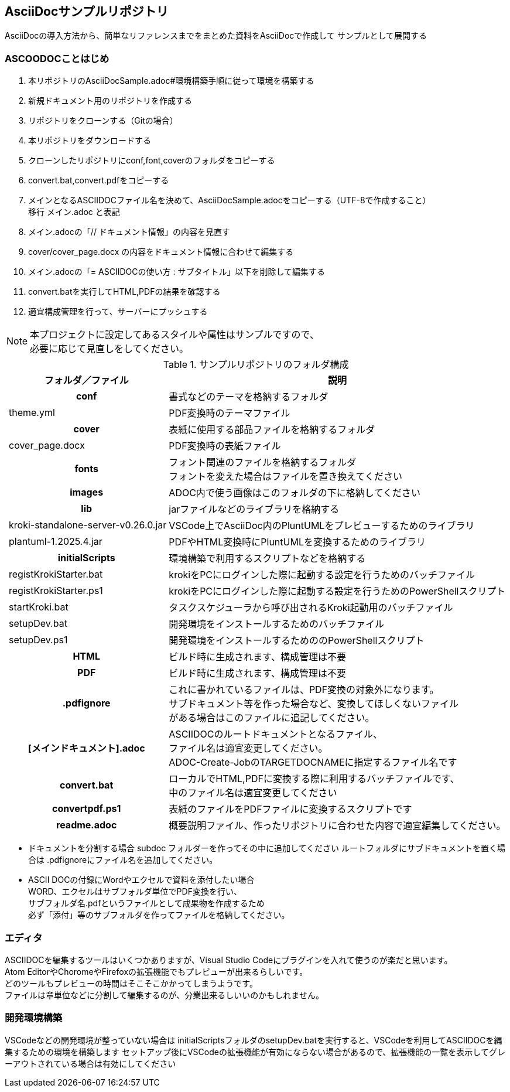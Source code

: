 == AsciiDocサンプルリポジトリ

AsciiDocの導入方法から、簡単なリファレンスまでをまとめた資料をAsciiDocで作成して
サンプルとして展開する


[[tutorial]]
=== ASCOODOCことはじめ

. 本リポジトリのAsciiDocSample.adoc#環境構築手順に従って環境を構築する
. 新規ドキュメント用のリポジトリを作成する
. リポジトリをクローンする（Gitの場合）
. 本リポジトリをダウンロードする
. クローンしたリポジトリにconf,font,coverのフォルダをコピーする
. convert.bat,convert.pdfをコピーする
. メインとなるASCIIDOCファイル名を決めて、AsciiDocSample.adocをコピーする（UTF-8で作成すること） +
  移行 メイン.adoc と表記
. メイン.adocの「// ドキュメント情報」の内容を見直す
. cover/cover_page.docx の内容をドキュメント情報に合わせて編集する
. メイン.adocの「= ASCIIDOCの使い方 : サブタイトル」以下を削除して編集する
. convert.batを実行してHTML,PDFの結果を確認する
. 適宜構成管理を行って、サーバーにプッシュする

NOTE: 本プロジェクトに設定してあるスタイルや属性はサンプルですので、 +
必要に応じて見直しをしてください。

.サンプルリポジトリのフォルダ構成
[cols="1h,1,3", options="header,autowidth"]
|============================
2.+|フォルダ／ファイル|説明

2.+|conf
|書式などのテーマを格納するフォルダ

||theme.yml
|PDF変換時のテーマファイル

2.+|cover
|表紙に使用する部品ファイルを格納するフォルダ

||cover_page.docx
|PDF変換時の表紙ファイル

2.+|fonts
|フォント関連のファイルを格納するフォルダ +
フォントを変えた場合はファイルを置き換えてください

2.+|images
|ADOC内で使う画像はこのフォルダの下に格納してください

2.+|lib
|jarファイルなどのライブラリを格納する

||kroki-standalone-server-v0.26.0.jar
|VSCode上でAsciiDoc内のPluntUMLをプレビューするためのライブラリ

||plantuml-1.2025.4.jar
|PDFやHTML変換時にPluntUMLを変換するためのライブラリ

2.+|initialScripts
|環境構築で利用するスクリプトなどを格納する

||registKrokiStarter.bat
|krokiをPCにログインした際に起動する設定を行うためのバッチファイル

||registKrokiStarter.ps1
|krokiをPCにログインした際に起動する設定を行うためのPowerShellスクリプト
||startKroki.bat
|タスクスケジューラから呼び出されるKroki起動用のバッチファイル

||setupDev.bat
|開発環境をインストールするためのバッチファイル

||setupDev.ps1
|開発環境をインストールするためののPowerShellスクリプト

2.+|HTML
|ビルド時に生成されます、構成管理は不要

2.+|PDF
|ビルド時に生成されます、構成管理は不要

2.+|.pdfignore
|これに書かれているファイルは、PDF変換の対象外になります。 +
サブドキュメント等を作った場合など、変換してほしくないファイル +
がある場合はこのファイルに追記してください。

2.+|[メインドキュメント].adoc
|ASCIIDOCのルートドキュメントとなるファイル、 +
ファイル名は適宜変更してください。 +
ADOC-Create-JobのTARGETDOCNAMEに指定するファイル名です

2.+|convert.bat
|ローカルでHTML,PDFに変換する際に利用するバッチファイルです、 +
中のファイル名は適宜変更してください

2.+|convertpdf.ps1
|表紙のファイルをPDFファイルに変換するスクリプトです

2.+|readme.adoc
|概要説明ファイル、作ったリポジトリに合わせた内容で適宜編集してください。
|============================

* ドキュメントを分割する場合
subdoc フォルダーを作ってその中に追加してください
ルートフォルダにサブドキュメントを置く場合は
.pdfignoreにファイル名を追加してください。

* ASCII DOCの付録にWordやエクセルで資料を添付したい場合 +
  WORD、エクセルはサブフォルダ単位でPDF変換を行い、 +
  サブフォルダ名.pdfというファイルとして成果物を作成するため +
  必ず「添付」等のサブフォルダを作ってファイルを格納してください。

[[Editor]]
=== エディタ
ASCIIDOCを編集するツールはいくつかありますが、Visual Studio Codeにプラグインを入れて使うのが楽だと思います。 +
Atom EditorやChoromeやFirefoxの拡張機能でもプレビューが出来るらしいです。  +
どのツールもプレビューの時間はそこそこかかってしまうようです。 +
ファイルは章単位などに分割して編集するのが、分業出来るしいいのかもしれません。


[[SetupDev]]
=== 開発環境構築
VSCodeなどの開発環境が整っていない場合は
initialScriptsフォルダのsetupDev.batを実行すると、VSCodeを利用してASCIIDOCを編集するための環境を構築します
セットアップ後にVSCodeの拡張機能が有効にならない場合があるので、拡張機能の一覧を表示してグレーアウトされている場合は有効にしてください
